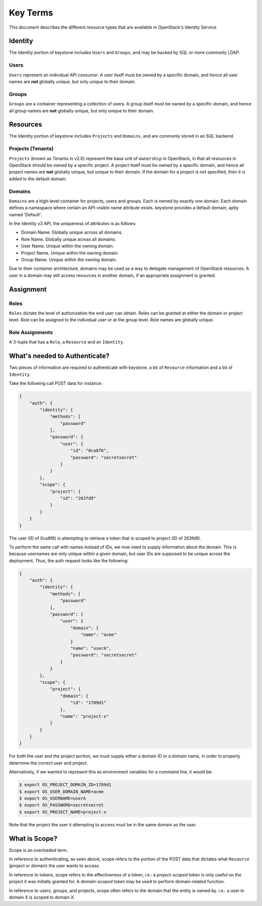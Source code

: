 =========
Key Terms
=========

This document describes the different resource types that are available in
OpenStack's Identity Service.

Identity
========

The Identity portion of keystone includes ``Users`` and ``Groups``, and may be
backed by SQL or more commonly LDAP.

Users
-----

``Users`` represent an individual API consumer. A user itself must be owned by
a specific domain, and hence all user names are **not** globally unique, but
only unique to their domain.

Groups
------

``Groups`` are a container representing a collection of users. A group itself
must be owned by a specific domain, and hence all group names are **not**
globally unique, but only unique to their domain.

Resources
=========

The Identity portion of keystone includes ``Projects`` and ``Domains``, and
are commonly stored in an SQL backend.

Projects (Tenants)
------------------

``Projects`` (known as Tenants in v2.0) represent the base unit of
``ownership`` in OpenStack, in that all resources in OpenStack should be owned
by a specific project.
A project itself must be owned by a specific domain, and hence all project
names are **not** globally unique, but unique to their domain.
If the domain for a project is not specified, then it is added to the default
domain.

Domains
-------

``Domains`` are a high-level container for projects, users and groups. Each is
owned by exactly one domain. Each domain defines a namespace where certain an
API-visible name attribute exists. keystone provides a default domain, aptly
named 'Default'.

In the Identity v3 API, the uniqueness of attributes is as follows:

- Domain Name. Globally unique across all domains.

- Role Name. Globally unique across all domains.

- User Name. Unique within the owning domain.

- Project Name. Unique within the owning domain.

- Group Name. Unique within the owning domain.

Due to their container architecture, domains may be used as a way to delegate
management of OpenStack resources. A user in a domain may still access
resources in another domain, if an appropriate assignment is granted.


Assignment
==========

Roles
-----

``Roles`` dictate the level of authorization the end user can obtain. Roles
can be granted at either the domain or project level. Role can be assigned to
the individual user or at the group level. Role names are globally unique.

Role Assignments
----------------

A 3-tuple that has a ``Role``, a ``Resource`` and an ``Identity``.

What's needed to Authenticate?
==============================

Two pieces of information are required to authenticate with keystone, a
bit of ``Resource`` information and a bit of ``Identity``.

Take the following call POST data for instance:

.. code-block:: javascript

    {
        "auth": {
            "identity": {
                "methods": [
                    "password"
                ],
                "password": {
                    "user": {
                        "id": "0ca8f6",
                        "password": "secretsecret"
                    }
                }
            },
            "scope": {
                "project": {
                    "id": "263fd9"
                }
            }
        }
    }

The user (ID of 0ca8f6) is attempting to retrieve a token that is scoped to
project (ID of 263fd9).

To perform the same call with names instead of IDs, we now need to supply
information about the domain. This is because usernames are only unique within
a given domain, but user IDs are supposed to be unique across the deployment.
Thus, the auth request looks like the following:

.. code-block:: javascript

    {
        "auth": {
            "identity": {
                "methods": [
                    "password"
                ],
                "password": {
                    "user": {
                        "domain": {
                            "name": "acme"
                        }
                        "name": "userA",
                        "password": "secretsecret"
                    }
                }
            },
            "scope": {
                "project": {
                    "domain": {
                        "id": "1789d1"
                    },
                    "name": "project-x"
                }
            }
        }
    }

For both the user and the project portion, we must supply either a domain ID
or a domain name, in order to properly determine the correct user and project.

Alternatively, if we wanted to represent this as environment variables for a
command line, it would be:

.. code-block:: bash

    $ export OS_PROJECT_DOMAIN_ID=1789d1
    $ export OS_USER_DOMAIN_NAME=acme
    $ export OS_USERNAME=userA
    $ export OS_PASSWORD=secretsecret
    $ export OS_PROJECT_NAME=project-x

Note that the project the user it attempting to access must be in the same
domain as the user.

What is Scope?
==============

Scope is an overloaded term.

In reference to authenticating, as seen above, scope refers to the portion
of the POST data that dictates what ``Resource`` (project or domain) the user
wants to access.

In reference to tokens, scope refers to the effectiveness of a token,
i.e.: a `project-scoped` token is only useful on the project it was initially
granted for. A `domain-scoped` token may be used to perform domain-related
function.

In reference to users, groups, and projects, scope often refers to the domain
that the entity is owned by. i.e.: a user in domain X is scoped to domain X.
